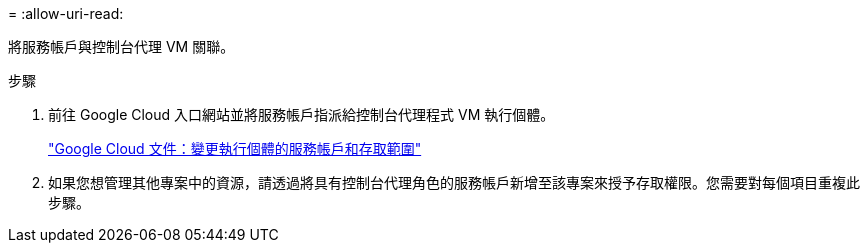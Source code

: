 = 
:allow-uri-read: 


將服務帳戶與控制台代理 VM 關聯。

.步驟
. 前往 Google Cloud 入口網站並將服務帳戶指派給控制台代理程式 VM 執行個體。
+
https://cloud.google.com/compute/docs/access/create-enable-service-accounts-for-instances#changeserviceaccountandscopes["Google Cloud 文件：變更執行個體的服務帳戶和存取範圍"^]

. 如果您想管理其他專案中的資源，請透過將具有控制台代理角色的服務帳戶新增至該專案來授予存取權限。您需要對每個項目重複此步驟。

